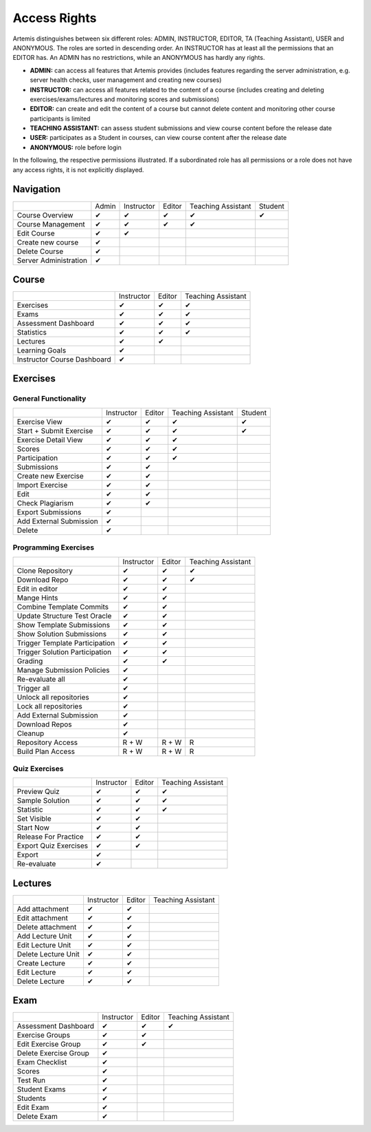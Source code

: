 Access Rights
=============

Artemis distinguishes between six different roles: ADMIN, INSTRUCTOR, EDITOR, TA (Teaching Assistant), USER and ANONYMOUS.
The roles are sorted in descending order. An INSTRUCTOR has at least all the permissions that an EDITOR has.
An ADMIN has no restrictions, while an ANONYMOUS has hardly any rights.

- **ADMIN:** can access all features that Artemis provides (includes features regarding the server administration, e.g. server health checks, user management and creating new courses)
- **INSTRUCTOR:** can access all features related to the content of a course (includes creating and deleting exercises/exams/lectures and monitoring scores and submissions)
- **EDITOR:** can create and edit the content of a course but cannot delete content and monitoring other course participants is limited
- **TEACHING ASSISTANT:** can assess student submissions and view course content before the release date
- **USER:** participates as a Student in courses, can view course content after the release date
- **ANONYMOUS:** role before login


In the following, the respective permissions illustrated. If a subordinated role has all permissions or a role does not have any access rights, it is not explicitly displayed.

Navigation
----------
+-----------------------+-------+------------+--------+--------------------+---------+
|                       | Admin | Instructor | Editor | Teaching Assistant | Student |
+-----------------------+-------+------------+--------+--------------------+---------+
| Course Overview       |   ✔   |      ✔     |    ✔   |          ✔         |    ✔    |
+-----------------------+-------+------------+--------+--------------------+---------+
| Course Management     |   ✔   |      ✔     |    ✔   |          ✔         |         |
+-----------------------+-------+------------+--------+--------------------+---------+
| Edit Course           |   ✔   |      ✔     |        |                    |         |
+-----------------------+-------+------------+--------+--------------------+---------+
| Create new course     |   ✔   |            |        |                    |         |
+-----------------------+-------+------------+--------+--------------------+---------+
| Delete Course         |   ✔   |            |        |                    |         |
+-----------------------+-------+------------+--------+--------------------+---------+
| Server Administration |   ✔   |            |        |                    |         |
+-----------------------+-------+------------+--------+--------------------+---------+

Course
------
+-----------------------------+------------+--------+--------------------+
|                             | Instructor | Editor | Teaching Assistant |
+-----------------------------+------------+--------+--------------------+
| Exercises                   |      ✔     |    ✔   |          ✔         |
+-----------------------------+------------+--------+--------------------+
| Exams                       |      ✔     |    ✔   |          ✔         |
+-----------------------------+------------+--------+--------------------+
| Assessment Dashboard        |      ✔     |    ✔   |          ✔         |
+-----------------------------+------------+--------+--------------------+
| Statistics                  |      ✔     |    ✔   |          ✔         |
+-----------------------------+------------+--------+--------------------+
| Lectures                    |      ✔     |    ✔   |                    |
+-----------------------------+------------+--------+--------------------+
| Learning Goals              |      ✔     |        |                    |
+-----------------------------+------------+--------+--------------------+
| Instructor Course Dashboard |      ✔     |        |                    |
+-----------------------------+------------+--------+--------------------+


Exercises
---------

General Functionality
^^^^^^^^^^^^^^^^^^^^^
+-------------------------+------------+--------+--------------------+---------+
|                         | Instructor | Editor | Teaching Assistant | Student |
+-------------------------+------------+--------+--------------------+---------+
| Exercise View           |      ✔     |    ✔   |          ✔         |    ✔    |
+-------------------------+------------+--------+--------------------+---------+
| Start + Submit Exercise |      ✔     |    ✔   |          ✔         |    ✔    |
+-------------------------+------------+--------+--------------------+---------+
| Exercise Detail View    |      ✔     |    ✔   |          ✔         |         |
+-------------------------+------------+--------+--------------------+---------+
| Scores                  |      ✔     |    ✔   |          ✔         |         |
+-------------------------+------------+--------+--------------------+---------+
| Participation           |      ✔     |    ✔   |          ✔         |         |
+-------------------------+------------+--------+--------------------+---------+
| Submissions             |      ✔     |    ✔   |                    |         |
+-------------------------+------------+--------+--------------------+---------+
| Create new Exercise     |      ✔     |    ✔   |                    |         |
+-------------------------+------------+--------+--------------------+---------+
| Import Exercise         |      ✔     |    ✔   |                    |         |
+-------------------------+------------+--------+--------------------+---------+
| Edit                    |      ✔     |    ✔   |                    |         |
+-------------------------+------------+--------+--------------------+---------+
| Check Plagiarism        |      ✔     |    ✔   |                    |         |
+-------------------------+------------+--------+--------------------+---------+
| Export Submissions      |      ✔     |        |                    |         |
+-------------------------+------------+--------+--------------------+---------+
| Add External Submission |      ✔     |        |                    |         |
+-------------------------+------------+--------+--------------------+---------+
| Delete                  |      ✔     |        |                    |         |
+-------------------------+------------+--------+--------------------+---------+

Programming Exercises
^^^^^^^^^^^^^^^^^^^^^
+--------------------------------+------------+--------+--------------------+
|                                | Instructor | Editor | Teaching Assistant |
+--------------------------------+------------+--------+--------------------+
| Clone Repository               |      ✔     |    ✔   |          ✔         |
+--------------------------------+------------+--------+--------------------+
| Download Repo                  |      ✔     |    ✔   |          ✔         |
+--------------------------------+------------+--------+--------------------+
| Edit in editor                 |      ✔     |    ✔   |                    |
+--------------------------------+------------+--------+--------------------+
| Mange Hints                    |      ✔     |    ✔   |                    |
+--------------------------------+------------+--------+--------------------+
| Combine Template Commits       |      ✔     |    ✔   |                    |
+--------------------------------+------------+--------+--------------------+
| Update Structure Test Oracle   |      ✔     |    ✔   |                    |
+--------------------------------+------------+--------+--------------------+
| Show Template Submissions      |      ✔     |    ✔   |                    |
+--------------------------------+------------+--------+--------------------+
| Show Solution Submissions      |      ✔     |    ✔   |                    |
+--------------------------------+------------+--------+--------------------+
| Trigger Template Participation |      ✔     |    ✔   |                    |
+--------------------------------+------------+--------+--------------------+
| Trigger Solution Participation |      ✔     |    ✔   |                    |
+--------------------------------+------------+--------+--------------------+
| Grading                        |      ✔     |    ✔   |                    |
+--------------------------------+------------+--------+--------------------+
| Manage Submission Policies     |      ✔     |        |                    |
+--------------------------------+------------+--------+--------------------+
| Re-evaluate all                |      ✔     |        |                    |
+--------------------------------+------------+--------+--------------------+
| Trigger all                    |      ✔     |        |                    |
+--------------------------------+------------+--------+--------------------+
| Unlock all repositories        |      ✔     |        |                    |
+--------------------------------+------------+--------+--------------------+
| Lock all repositories          |      ✔     |        |                    |
+--------------------------------+------------+--------+--------------------+
| Add External Submission        |      ✔     |        |                    |
+--------------------------------+------------+--------+--------------------+
| Download Repos                 |      ✔     |        |                    |
+--------------------------------+------------+--------+--------------------+
| Cleanup                        |      ✔     |        |                    |
+--------------------------------+------------+--------+--------------------+
| Repository Access              |    R + W   |  R + W |          R         |
+--------------------------------+------------+--------+--------------------+
| Build Plan Access              |    R + W   |  R + W |          R         |
+--------------------------------+------------+--------+--------------------+

Quiz Exercises
^^^^^^^^^^^^^^
+-----------------------+------------+--------+--------------------+
|                       | Instructor | Editor | Teaching Assistant |
+-----------------------+------------+--------+--------------------+
| Preview Quiz          |      ✔     |    ✔   |          ✔         |
+-----------------------+------------+--------+--------------------+
| Sample Solution       |      ✔     |    ✔   |          ✔         |
+-----------------------+------------+--------+--------------------+
| Statistic             |      ✔     |    ✔   |          ✔         |
+-----------------------+------------+--------+--------------------+
| Set Visible           |      ✔     |    ✔   |                    |
+-----------------------+------------+--------+--------------------+
| Start Now             |      ✔     |    ✔   |                    |
+-----------------------+------------+--------+--------------------+
| Release For Practice  |      ✔     |    ✔   |                    |
+-----------------------+------------+--------+--------------------+
| Export Quiz Exercises |      ✔     |    ✔   |                    |
+-----------------------+------------+--------+--------------------+
| Export                |      ✔     |        |                    |
+-----------------------+------------+--------+--------------------+
| Re-evaluate           |      ✔     |        |                    |
+-----------------------+------------+--------+--------------------+

Lectures
--------
+---------------------+------------+--------+--------------------+
|                     | Instructor | Editor | Teaching Assistant |
+---------------------+------------+--------+--------------------+
| Add attachment      |      ✔     |    ✔   |                    |
+---------------------+------------+--------+--------------------+
| Edit attachment     |      ✔     |    ✔   |                    |
+---------------------+------------+--------+--------------------+
| Delete attachment   |      ✔     |    ✔   |                    |
+---------------------+------------+--------+--------------------+
| Add Lecture Unit    |      ✔     |    ✔   |                    |
+---------------------+------------+--------+--------------------+
| Edit Lecture Unit   |      ✔     |    ✔   |                    |
+---------------------+------------+--------+--------------------+
| Delete Lecture Unit |      ✔     |    ✔   |                    |
+---------------------+------------+--------+--------------------+
| Create Lecture      |      ✔     |    ✔   |                    |
+---------------------+------------+--------+--------------------+
| Edit Lecture        |      ✔     |    ✔   |                    |
+---------------------+------------+--------+--------------------+
| Delete Lecture      |      ✔     |    ✔   |                    |
+---------------------+------------+--------+--------------------+

Exam
----
+-----------------------+------------+--------+--------------------+
|                       | Instructor | Editor | Teaching Assistant |
+-----------------------+------------+--------+--------------------+
| Assessment Dashboard  |      ✔     |    ✔   |          ✔         |
+-----------------------+------------+--------+--------------------+
| Exercise Groups       |      ✔     |    ✔   |                    |
+-----------------------+------------+--------+--------------------+
| Edit Exercise Group   |      ✔     |    ✔   |                    |
+-----------------------+------------+--------+--------------------+
| Delete Exercise Group |      ✔     |        |                    |
+-----------------------+------------+--------+--------------------+
| Exam Checklist        |      ✔     |        |                    |
+-----------------------+------------+--------+--------------------+
| Scores                |      ✔     |        |                    |
+-----------------------+------------+--------+--------------------+
| Test Run              |      ✔     |        |                    |
+-----------------------+------------+--------+--------------------+
| Student Exams         |      ✔     |        |                    |
+-----------------------+------------+--------+--------------------+
| Students              |      ✔     |        |                    |
+-----------------------+------------+--------+--------------------+
| Edit Exam             |      ✔     |        |                    |
+-----------------------+------------+--------+--------------------+
| Delete Exam           |      ✔     |        |                    |
+-----------------------+------------+--------+--------------------+





